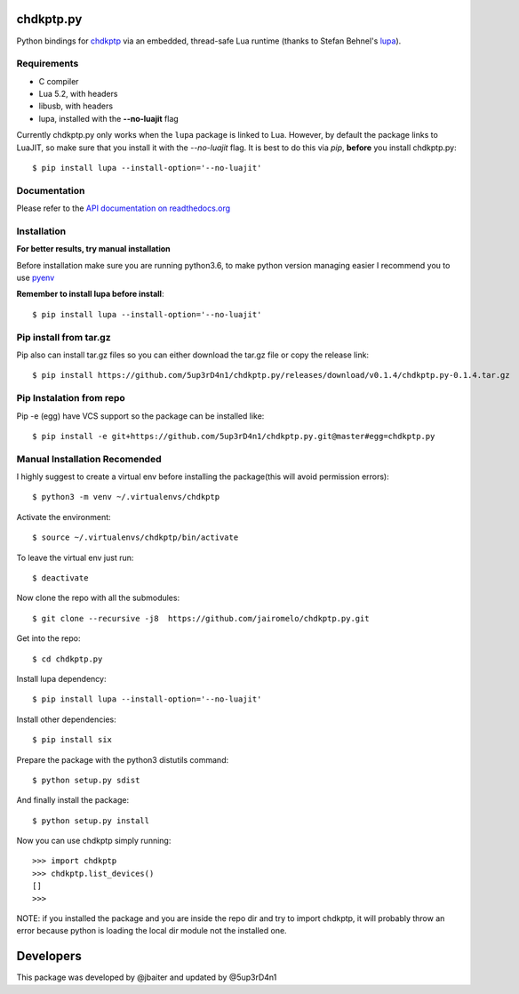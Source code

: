 ==========
chdkptp.py
==========

Python bindings for `chdkptp <https://www.assembla.com/spaces/chdkptp/wiki>`_
via an embedded, thread-safe Lua runtime (thanks to Stefan Behnel's
`lupa <https://github.com/scoder/lupa>`_).

Requirements
============

- C compiler
- Lua 5.2, with headers
- libusb, with headers
- lupa, installed with the **--no-luajit** flag

Currently chdkptp.py only works when the ``lupa`` package is linked to
Lua. However, by default the package links to LuaJIT, so make sure that
you install it with the `--no-luajit` flag.
It is best to do this via `pip`, **before** you install chdkptp.py::

    $ pip install lupa --install-option='--no-luajit'


Documentation
=============
Please refer to the `API documentation on readthedocs.org <http://chdkptppy.readthedocs.org/en/latest/#api-reference>`_

Installation
============

**For better results, try manual installation**

Before installation make sure you are running python3.6, to make python version managing easier
I recommend you to use `pyenv <https://github.com/pyenv/pyenv>`_

**Remember to install lupa before install**::

        $ pip install lupa --install-option='--no-luajit'

Pip install from tar.gz
=======================
Pip also can install tar.gz files so you can either download the tar.gz file or copy the release link::

    $ pip install https://github.com/5up3rD4n1/chdkptp.py/releases/download/v0.1.4/chdkptp.py-0.1.4.tar.gz

Pip Instalation from repo
===============
Pip -e (egg) have VCS support so the package can be installed like::

    $ pip install -e git+https://github.com/5up3rD4n1/chdkptp.py.git@master#egg=chdkptp.py

Manual Installation **Recomended**
==================

I highly suggest to create a virtual env before installing the package(this will avoid permission errors)::

    $ python3 -m venv ~/.virtualenvs/chdkptp

Activate the environment::

    $ source ~/.virtualenvs/chdkptp/bin/activate

To leave the virtual env just run::

    $ deactivate

Now clone the repo with all the submodules::

    $ git clone --recursive -j8  https://github.com/jairomelo/chdkptp.py.git

Get into the repo::

    $ cd chdkptp.py

Install lupa dependency::

    $ pip install lupa --install-option='--no-luajit'
    
Install other dependencies::

    $ pip install six

Prepare the package with the python3 distutils command::

    $ python setup.py sdist

And finally install the package::

    $ python setup.py install

Now you can use chdkptp simply running::

    >>> import chdkptp
    >>> chdkptp.list_devices()
    []
    >>>

NOTE: if you installed the package and you are inside the repo dir and try
to import chdkptp, it will probably throw an error because python is loading
the local dir module not the installed one.


====
Developers
====

This package was developed by @jbaiter and updated by @5up3rD4n1
